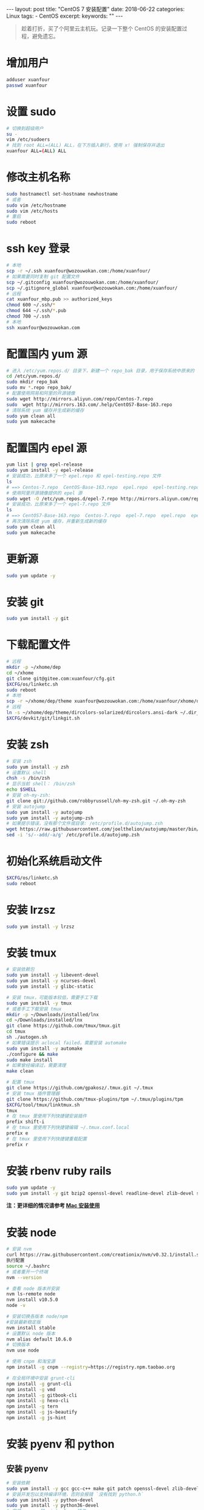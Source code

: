 #+begin_export html
---
layout: post
title: "CentOS 7 安装配置"
date: 2018-06-22
categories: Linux
tags:
- CentOS
excerpt:
keywords: ""
---
#+end_export

#+BEGIN_QUOTE
  趁着打折，买了个阿里云主机玩。记录一下整个 CentOS
  的安装配置过程，避免遗忘。
#+END_QUOTE

* 增加用户

#+BEGIN_SRC sh
    adduser xuanfour
    passwd xuanfour
#+END_SRC

* 设置 sudo

#+BEGIN_SRC sh
    # 切换到超级用户
    su -
    vim /etc/sudoers
    # 找到 root ALL=(ALL) ALL，在下方插入新行，使用 x! 强制保存并退出
    xuanfour ALL=(ALL) ALL
#+END_SRC

* 修改主机名称

#+BEGIN_SRC sh
    sudo hostnamectl set-hostname newhostname
    # 或者
    sudo vim /etc/hostname
    sudo vim /etc/hosts
    # 重启
    sudo reboot
#+END_SRC

* ssh key 登录

#+BEGIN_SRC sh
    # 本地
    scp -r ~/.ssh xuanfour@wozouwokan.com:/home/xuanfour/
    # 如果需要同时复制 git 配置文件
    scp ~/.gitconfig xuanfour@wozouwokan.com:/home/xuanfour/
    scp ~/.gitignore_global xuanfour@wozouwokan.com:/home/xuanfour/
    # 远程
    cat xuanfour_mbp.pub >> authorized_keys
    chmod 600 ~/.ssh/*
    chmod 644 ~/.ssh/*.pub
    chmod 700 ~/.ssh
    # 本地
    ssh xuanfour@wozouwokan.com
#+END_SRC

* 配置国内 yum 源

#+BEGIN_SRC sh
    # 进入 /etc/yum.repos.d/ 目录下，新建一个 repo_bak 目录，用于保存系统中原来的 repo 文件
    cd /etc/yum.repos.d/
    sudo mkdir repo_bak
    sudo mv *.repo repo_bak/
    # 配置使用网易和阿里的开源镜像
    sudo wget http://mirrors.aliyun.com/repo/Centos-7.repo
    sudo  wget http://mirrors.163.com/.help/CentOS7-Base-163.repo
    # 清除系统 yum 缓存并生成新的缓存
    sudo yum clean all
    sudo yum makecache
#+END_SRC

* 配置国内 epel 源

#+BEGIN_SRC sh
    yum list | grep epel-release
    sudo yum install -y epel-release
    # 安装成功，比原来多了一个 epel.repo 和 epel-testing.repo 文件
    ls
    # ==> Centos-7.repo  CentOS-Base-163.repo  epel.repo  epel-testing.repo  repo.bak
    # 使用阿里开源镜像提供的 epel 源
    sudo wget -O /etc/yum.repos.d/epel-7.repo http://mirrors.aliyun.com/repo/epel-7.repo
    # 安装成功，比原来多了一个 epel-7.repo 文件
    ls
    # ==> CentOS7-Base-163.repo  Centos-7.repo  epel-7.repo  epel.repo  epel-testing.repo  repo_bak
    # 再次清除系统 yum 缓存，并重新生成新的缓存
    sudo yum clean all
    sudo yum makecache
#+END_SRC

* 更新源

#+BEGIN_SRC sh
    sudo yum update -y
#+END_SRC

* 安装 git

#+BEGIN_SRC sh
    sudo yum install -y git
#+END_SRC

* 下载配置文件

#+BEGIN_SRC sh
    # 远程
    mkdir -p ~/xhome/dep
    cd ~/xhome
    git clone git@gitee.com:xuanfour/cfg.git
    $XCFG/os/linketc.sh
    sudo reboot
    # 本地
    scp -r ~/xhome/dep/theme xuanfour@wozouwokan.com:/home/xuanfour/xhome/dep/
    # 远程
    ln -s ~/xhome/dep/theme/dircolors-solarized/dircolors.ansi-dark ~/.dir_colors
    $XCFG/devkit/git/linkgit.sh
#+END_SRC

* 安装 zsh

#+BEGIN_SRC sh
    # 安装 zsh
    sudo yum install -y zsh
    # 设置默认 shell
    chsh -s /bin/zsh
    # 显示当前 shell： /bin/zsh
    echo $SHELL
    # 安装 oh-my-zsh:
    git clone git://github.com/robbyrussell/oh-my-zsh.git ~/.oh-my-zsh
    # 安装 autojump
    sudo yum install -y autojump
    sudo yum install -y autojump-zsh
    # 如果提示错误，没有那个文件或目录: /etc/profile.d/autojump.zsh
    wget https://raw.githubusercontent.com/joelthelion/autojump/master/bin/autojump.zsh -O /etc/profile.d/autojump.zsh
    sed -i 's/--add/-a/g' /etc/profile.d/autojump.zsh
#+END_SRC

* 初始化系统启动文件

#+BEGIN_SRC sh
    $XCFG/os/linketc.sh
    sudo reboot
#+END_SRC

* 安装 lrzsz

#+BEGIN_SRC sh
    sudo yum install -y lrzsz
#+END_SRC

* 安装 tmux

#+BEGIN_SRC sh
    # 安装依赖包
    sudo yum install -y libevent-devel
    sudo yum install -y ncurses-devel
    sudo yum install -y glibc-static

    # 安装 tmux，可能版本较低，需要手工下载
    sudo yum install -y tmux
    # 或者手工下载安装 tmux
    mkdir -p ~/Downloads/installed/lnx
    cd ~/Downloads/installed/lnx
    git clone https://github.com/tmux/tmux.git
    cd tmux
    sh ./autogen.sh
    # 如果错误提示 aclocal failed，需要安装 automake
    sudo yum install -y automake
    ./configure && make
    sudo make install
    # 如果曾经编译过，需要清理
    make clean

    # 配置 tmux
    git clone https://github.com/gpakosz/.tmux.git ~/.tmux
    # 安装 tmux 插件管理器
    git clone https://github.com/tmux-plugins/tpm ~/.tmux/plugins/tpm
    $XCFG/tool/tmux/linktmux.sh
    tmux
    # 在 tmux 里使用下列快捷键安装插件
    prefix shift-i
    # 在 tmux 里使用下列快捷键编辑 ~/.tmux.conf.local
    prefix e
    # 在 tmux 里使用下列快捷键重载配置
    prefix r
#+END_SRC

* 安装 rbenv ruby rails

#+BEGIN_SRC sh
    sudo yum update -y
    sudo yum install -y git bzip2 openssl-devel readline-devel zlib-devel sqlite sqlite-devel gcc-c++
#+END_SRC

*注：更详细的情况请参考
[[/mac/2017/07/26/mac/index.html#安装-rbenv-ruby-rails][Mac 安装使用]]*

* 安装 node

#+BEGIN_SRC sh
    # 安装 nvm
    curl https://raw.githubusercontent.com/creationix/nvm/v0.32.1/install.sh | bash
    执行配置
    source ~/.bashrc
    # 或者重开一个终端
    nvm --version

    # 查看 node 版本并安装
    nvm ls-remote node
    nvm install v10.5.0
    node -v

    # 安装切换各版本 node/npm
    #安装最新稳定版
    nvm install stable
    # 设置默认 node 版本
    nvm alias default 10.6.0
    # 切换版本
    nvm use node

    # 使用 cnpm 和淘宝源
    npm install -g cnpm --registry=https://registry.npm.taobao.org

    # 在全局环境中安装 grunt-cli
    npm install -g grunt-cli
    npm install -g vmd
    npm install -g gitbook-cli
    npm install -g hexo-cli
    npm install -g tern
    npm install -g js-beautify
    npm install -g js-hint
#+END_SRC

* 安装 pyenv 和 python

** 安装 pyenv

#+BEGIN_SRC sh
    # 安装依赖
    sudo yum install -y gcc gcc-c++ make git patch openssl-devel zlib-devel readline-devel sqlite-devel bzip2-devel bzip2-libs
    # 安装开发包以支持编译环境，否则会报错 `没有找到 python.h`
    sudo yum install -y python-devel
    sudo yum install -y python36-devel
    # 安装 pyenv 和 virtualenv 插件
    curl -L https://raw.github.com/yyuu/pyenv-installer/master/bin/pyenv-installer | bash
    pyenv -v
    pyenv help
    # 添加到 `~/.bash_profile` 或 `~/.zprofile` 文件里
    export PYENV_ROOT=$HOME/.pyenv
    # 添加到 `~/.bashrc` 或 `~/.zshrc` 文件里
    if which pyenv >/dev/null; then eval "$(pyenv init -)"; fi
    # zsh 运行命令使配置生效
    source ~/.zprofile && source ~/.zshrc
    # bash 运行命令使配置生效
    source ~/.bash_profile && source ~/.bashrc
#+END_SRC

*注：更详细的情况请参考
[[/mac/2017/07/26/mac/index.html#安装-pyenv-和-python][Mac 安装使用]]*

** 不使用 pyenv 安装 python

#+BEGIN_SRC sh
    # 不使用 pyenv 安装 python3
    yum search python3
    sudo yum install -y python36
    sudo ln -sf /usr/bin/python3.6 /usr/bin/python3
    sudo ln -sf /usr/bin/python3.6m /usr/bin/python3m
#+END_SRC

** 安装 python 时报错

#+BEGIN_SRC sh
    # 错误：ModuleNotFoundError: No module named ‘_ctypes’
    # 解决
    sudo yum update
    sudo yum upgrade
    sudo yum install -y gcc gcc-c++
    sudo yum install -y zlib zlib-devel
    sudo yum install -y libffi-devel
#+END_SRC

* 安装 redis

安装 redis。

#+BEGIN_SRC sh
    # 直接 yum 安装的 redis 不是最新版本
    yum install -y redis

    # 如果要安装最新的 redis，需要安装 Remi 的软件源，官网地址：http://rpms.famillecollet.com/
    yum install -y http://rpms.famillecollet.com/enterprise/remi-release-7.rpm

    # 然后可以使用下面的命令安装最新版本的 redis：
    yum --enablerepo=remi install redis

    # 安装完毕后，即可使用下面的命令启动 redis 服务
    service redis start
    # 或者
    systemctl start redis

    # redis 安装完毕后，我们来查看下 redis 安装时创建的相关文件，如下：
    rpm -qa |grep redis
    rpm -ql redis

    # 查看 redis 版本：
    redis-cli --version

    # 设置为开机自动启动：
    chkconfig redis on
    # 或者
    systemctl enable redis.service
#+END_SRC

Redis 开启远程登录连接，redis 默认只能 localhost
访问，所以需要开启远程登录。 在 redis 的配置文件/etc/redis.conf 中将
=bind 127.0.0.1= 改成了 =bind 0.0.0.0=，然后要配置防火墙开放端口 6379。

连接 redis

#+BEGIN_SRC sh
    redis-cli
#+END_SRC

在 azure vm centos7.4 安装了最新的 redis 4.0.6 bind 0.0.0.0
发现外网连接不上，发现 azure vm
打开端口的地方已经变了，需要注意：要将源端口设置为 *
，目标端口为我们要打开的 redis 端口，打开后可以使用 telnet
命令测试一下：

#+BEGIN_SRC sh
    telnet 101.200.189.125 6379
#+END_SRC

另外：redis 3.2 后新增 protected-mode 配置，默认是
yes，即开启。解决方法分为两种：

1. 设置 protected-mode 为 no
2. 配置 bind 或者设置密码

测试的时候使用了配置 bind
方式，没有加密码，正式生产环境可以使用加密码方式。

* 安装 vim

#+BEGIN_SRC sh
    # 本地
    scp -r ~/xhome/dep/vim xuanfour@wozouwokan.com:/home/xuanfour/xhome/dep/vim

    # 找到 vim 8 的 repository，并且放到本地
    cd /etc/yum.repos.d/
    sudo wget  https://copr.fedorainfracloud.org/coprs/mcepl/vim8/repo/epel-7/mcepl-vim8-epel-7.repo
    # 查看 repo 文件，如果 gpgchek=1 是 enable 的，需要导入 gpk 的认证文件
    sudo rpm --import  https://copr-be.cloud.fedoraproject.org/results/mcepl/vim8/pubkey.gpg
    # 有时候 vim-minimal 有冲突，卸载冲突 rpm，重新升级。
    sudo yum erase vim-minimal
    # 注意！删除 vim-minimal 可能会影响 sudo，在安装 vim 完成后重新安装 sudo
    su -
    yum update vim
    yum install -y sudo

    # 如果用 yum 查找源中的 VIM 包，不知安装哪个合适。
    yum search vim
    # 到已安装 VIM 的系统中查看 VIM 属于哪个软件包：
    which vim
    #>> /usr/bin/vim
    rpm -qf /usr/bin/vim
    #>> vim-enhanced-7.0.109-7.el5
    # 安装 vim
    yum install -y vim-enhanced
    # 进入 vim，运行 `:BundleClean :BundleInstall :BundleUpdate` 三次插件清理、安装、更新
    # 进入 vim 插件 LeaderF 安装目录，运行 `./install.sh` 编译安装检索插件
#+END_SRC

* 安装 mysql

#+BEGIN_SRC sh
    #Library not loaded 安装前看是否安装过 mysql，
    yum list installed mysql*
    # 如果有就用 yum remove 卸载 mysql
    # 查看 yum 库下是否有 mysql-server
    yum list | grep mysql 或 yum -y list mysql*
    # 如果没有（一般在 centos7 下没有）
    wget http://repo.mysql.com/mysql80-community-release-el7-1.noarch.rpm
    sudo rpm -ivh mysql80-community-release-el7-1.noarch.rpm

    # 然后安装 mysql
    sudo yum install -y mysql-server
    sudo yum install -y mysql-devel

    # 如果有 mysql-server，则按下面步骤
    # 安装 mysql 客户端：
    sudo yum install -y mysql
    # 安装 mysql 服务器端：
    sudo yum install -y mysql-server
    sudo yum install -y mysql-devel

    # 修改配置
    # file: /etc/my.cnf
    [mysqld]
    character-set-server=utf8

    # 然后启动 mysql 服务，可能需要输入 root 密码
    service mysqld start
    # 登录 mysql
    mysql -u root -p
    # 刚安装密码为空，直接按回车
    # 如果提示权限错误，是第一次启动后生成的随机密码，可使用下列命令查看
    grep "temporary password" /var/log/mysqld.log

    # 查看数据库：
    show databases;
    # 如果提示错误
    # ===> ERROR 1820 (HY000): You must reset your password
    # ===> using ALTER USER statement before executing this statement.
    # 可以使用如下两种方式修改密码：
    # 1.
    SET PASSWORD = PASSWORD(‘12345678’);
    # 2.
    ALTER USER USER() IDENTIFIED BY ‘12345678’;
    # ===> ERROR 1819 (HY000): Your password does not satisfy the current policy requirements
    # 出现这个错其实是和 validate_password_policy 的值有关。
    # MySQL 完整的初始密码规则可以通过如下命令查看：
    use sys;
    SHOW VARIABLES LIKE 'validate_password%';
    # validate_password_policy 默认是 1，即 MEDIUM，所以刚开始设置的密码必须符合长度，
    # 且必须含有数字，小写或大写字母，特殊字符。
    # 有时候，只是为了自己测试，不想密码设置得那么复杂，
    # 譬如说，我只想设置 root 的密码为 123456。
    # 必须修改两个全局参数：
    set global validate_password_policy=0;
    # 这样，判断密码的标准就基于密码的长度了。
    # 这个由 validate_password_length 参数来决定。
    # 密码的长度是由 validate_password_length 决定的，
    # 而 validate_password_length 的计算公式是：
    # validate_password_length = validate_password_number_count +
    #     validate_password_special_char_count +
    #     (2 * validate_password_mixed_case_count)
    # validate_password_number_count 指定了密码中数据的长度
    # validate_password_special_char_count 指定了密码中特殊字符的长度
    # validate_password_mixed_case_count 指定了密码中大小字母的长度。
    set global validate_password_length=1;
    # 这些参数，默认值均为 1，所以 validate_password_length 最小值为 4，
    # 如果你显性指定 validate_password_length 的值小于 4，
    # 尽管不会报错，但 validate_password_length 的值将设为 4。
    # 刷新系统并使用新密码测试登录
    flush privileges;
    mysql -u root -p
    # 因为安装了 Yum Repository，以后每次 yum 操作都会自动更新，可以卸载：
    sudo yum -y remove mysql80-community-release-el7-1.noarch.rpm
#+END_SRC

* 检查磁盘空间

#+BEGIN_SRC sh
    # 显示所有存储系统空间使用情况,同时显示存储系统的文件系统类型
    df -aT
    # 显示指定文件系统的空间使用情况
    df -t ext3
    # 人性化显示各存储空间大小
    df -ah
    # 有时候挂载了网络文件系统，若只想看本机的文件系统用如下命令
    df -ahlT
    # 查看某个文件系统的磁盘使用情况
    df -h /dev/cdrom
#+END_SRC

* 检查目录空间

#+BEGIN_SRC sh
    # 查看当前文件夹大小
    du -sh
    # 查看当前文件及文件中包含的子文件夹大小
    du -ch
    # 查看文件的大小
    du -h test1.txt
    # 同时查看多个文件的大小
    du -h test1.txt test2.txt
#+END_SRC

* References
